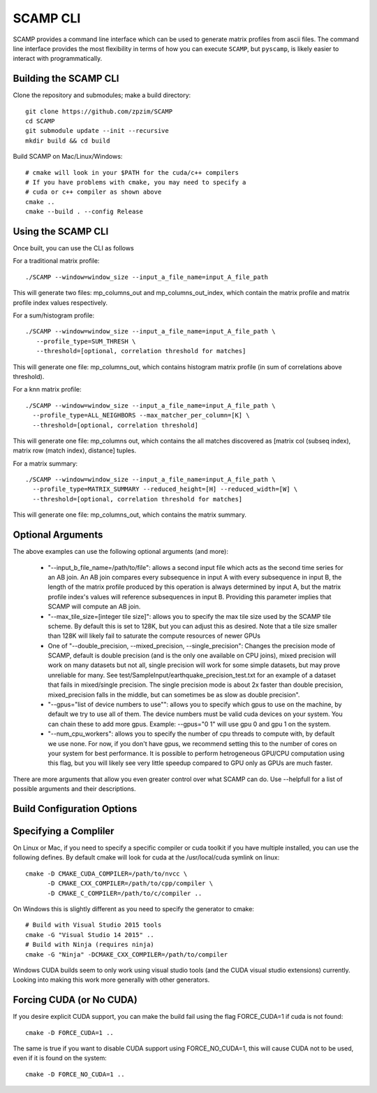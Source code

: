.. highlight:: console

SCAMP CLI
=========

SCAMP provides a command line interface which can be used to generate matrix profiles from ascii files. The command line interface provides the most flexibility in terms of how you can execute ``SCAMP``, but ``pyscamp``, is likely easier to interact with programmatically.

Building the SCAMP CLI
**********************


Clone the repository and submodules; make a build directory::

  git clone https://github.com/zpzim/SCAMP
  cd SCAMP
  git submodule update --init --recursive
  mkdir build && cd build
  
Build SCAMP on Mac/Linux/Windows::

  # cmake will look in your $PATH for the cuda/c++ compilers
  # If you have problems with cmake, you may need to specify a
  # cuda or c++ compiler as shown above
  cmake ..
  cmake --build . --config Release


Using the SCAMP CLI
*******************

Once built, you can use the CLI as follows

For a traditional matrix profile::

  ./SCAMP --window=window_size --input_a_file_name=input_A_file_path

This will generate two files: mp_columns_out and mp_columns_out_index, which contain the matrix profile and matrix profile index values respectively. 

For a sum/histogram profile::

  ./SCAMP --window=window_size --input_a_file_name=input_A_file_path \
     --profile_type=SUM_THRESH \
     --threshold=[optional, correlation threshold for matches]

This will generate one file: mp_columns_out, which contains histogram matrix profile (in sum of correlations above threshold). 

For a knn matrix profile::

  ./SCAMP --window=window_size --input_a_file_name=input_A_file_path \
    --profile_type=ALL_NEIGHBORS --max_matcher_per_column=[K] \
    --threshold=[optional, correlation threshold]

This will generate one file: mp_columns out, which contains the all matches discovered as [matrix col (subseq index), matrix row (match index), distance] tuples.

For a matrix summary::

  ./SCAMP --window=window_size --input_a_file_name=input_A_file_path \
    --profile_type=MATRIX_SUMMARY --reduced_height=[H] --reduced_width=[W] \
    --threshold=[optional, correlation threshold for matches]

This will generate one file: mp_columns_out, which contains the matrix summary.


Optional Arguments
******************

The above examples can use the following optional arguments (and more):

  * "--input_b_file_name=/path/to/file": allows a second input file which acts as the second time series for an AB join. An AB join compares every subsequence in input A with every subsequence in input B, the length of the matrix profile produced by this operation is always determined by input A, but the matrix profile index's values will reference subsequences in input B. Providing this parameter implies that SCAMP will compute an AB join.
  * "--max_tile_size=[integer tile size]": allows you to specify the max tile size used by the SCAMP tile scheme. By default this is set to 128K, but you can adjust this as desired. Note that a tile size smaller than 128K will likely fail to saturate the compute resources of newer GPUs
  * One of "--double_precision, --mixed_precision, --single_precision": Changes the precision mode of SCAMP, default is double precision (and is the only one available on CPU joins), mixed precision will work on many datasets but not all, single precision will work for some simple datasets, but may prove unreliable for many. See test/SampleInput/earthquake_precision_test.txt for an example of a dataset that fails in mixed/single precision. The single precision mode is about 2x faster than double precision, mixed_precision falls in the middle, but can sometimes be as slow as double precision".
  * "--gpus=\"list of device numbers to use\"": allows you to specify which gpus to use on the machine, by default we try to use all of them. The device numbers must be valid cuda devices on your system. You can chain these to add more gpus. Example: --gpus="0 1" will use gpu 0 and gpu 1 on the system.
  * "--num_cpu_workers": allows you to specify the number of cpu threads to compute with, by default we use none. For now, if you don't have gpus, we recommend setting this to the number of cores on your system for best performance. It is possible to perform hetrogeneous GPU/CPU computation using this flag, but you will likely see very little speedup compared to GPU only as GPUs are much faster. 

There are more arguments that allow you even greater control over what SCAMP can do. Use --helpfull for a list of possible arguments and their descriptions.


.. _build-config-options:

Build Configuration Options
***************************


Specifying a Compliler
************************************

On Linux or Mac, if you need to specify a specific compiler or cuda toolkit if you have multiple installed, you can use the following defines. By default cmake will look for cuda at the /usr/local/cuda symlink on linux::

  cmake -D CMAKE_CUDA_COMPILER=/path/to/nvcc \
        -D CMAKE_CXX_COMPILER=/path/to/cpp/compiler \
        -D CMAKE_C_COMPILER=/path/to/c/compiler ..

On Windows this is slightly different as you need to specify the generator to cmake::

  # Build with Visual Studio 2015 tools
  cmake -G "Visual Studio 14 2015" ..
  # Build with Ninja (requires ninja)
  cmake -G "Ninja" -DCMAKE_CXX_COMPILER=/path/to/compiler

Windows CUDA builds seem to only work using visual studio tools (and the CUDA visual studio extensions) currently. Looking into making this work more generally with other generators.

Forcing CUDA (or No CUDA)
************************************

If you desire explicit CUDA support, you can make the build fail using the flag FORCE_CUDA=1 if cuda is not found::
  
  cmake -D FORCE_CUDA=1 ..

The same is true if you want to disable CUDA support using FORCE_NO_CUDA=1, this will cause CUDA not to be used, even if it is found on the system::

  cmake -D FORCE_NO_CUDA=1 ..



